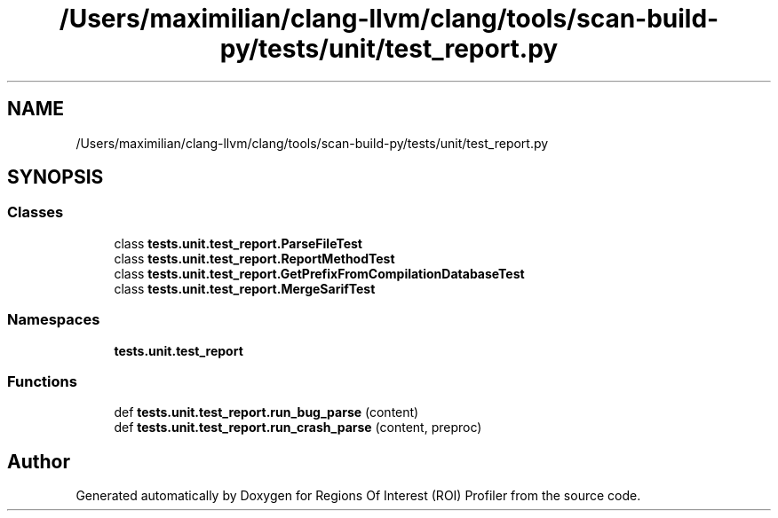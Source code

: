 .TH "/Users/maximilian/clang-llvm/clang/tools/scan-build-py/tests/unit/test_report.py" 3 "Sat Feb 12 2022" "Version 1.2" "Regions Of Interest (ROI) Profiler" \" -*- nroff -*-
.ad l
.nh
.SH NAME
/Users/maximilian/clang-llvm/clang/tools/scan-build-py/tests/unit/test_report.py
.SH SYNOPSIS
.br
.PP
.SS "Classes"

.in +1c
.ti -1c
.RI "class \fBtests\&.unit\&.test_report\&.ParseFileTest\fP"
.br
.ti -1c
.RI "class \fBtests\&.unit\&.test_report\&.ReportMethodTest\fP"
.br
.ti -1c
.RI "class \fBtests\&.unit\&.test_report\&.GetPrefixFromCompilationDatabaseTest\fP"
.br
.ti -1c
.RI "class \fBtests\&.unit\&.test_report\&.MergeSarifTest\fP"
.br
.in -1c
.SS "Namespaces"

.in +1c
.ti -1c
.RI " \fBtests\&.unit\&.test_report\fP"
.br
.in -1c
.SS "Functions"

.in +1c
.ti -1c
.RI "def \fBtests\&.unit\&.test_report\&.run_bug_parse\fP (content)"
.br
.ti -1c
.RI "def \fBtests\&.unit\&.test_report\&.run_crash_parse\fP (content, preproc)"
.br
.in -1c
.SH "Author"
.PP 
Generated automatically by Doxygen for Regions Of Interest (ROI) Profiler from the source code\&.
